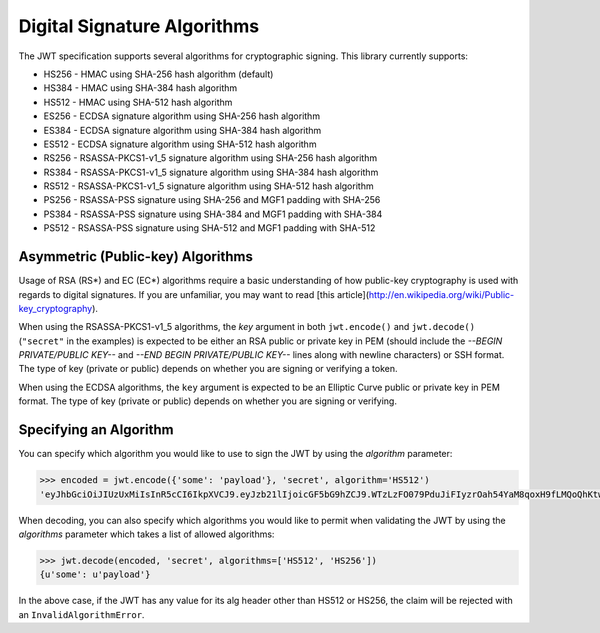 Digital Signature Algorithms
============================

The JWT specification supports several algorithms for cryptographic signing.
This library currently supports:

* HS256 - HMAC using SHA-256 hash algorithm (default)
* HS384 - HMAC using SHA-384 hash algorithm
* HS512 - HMAC using SHA-512 hash algorithm
* ES256 - ECDSA signature algorithm using SHA-256 hash algorithm
* ES384 - ECDSA signature algorithm using SHA-384 hash algorithm
* ES512 - ECDSA signature algorithm using SHA-512 hash algorithm
* RS256 - RSASSA-PKCS1-v1_5 signature algorithm using SHA-256 hash algorithm
* RS384 - RSASSA-PKCS1-v1_5 signature algorithm using SHA-384 hash algorithm
* RS512 - RSASSA-PKCS1-v1_5 signature algorithm using SHA-512 hash algorithm
* PS256 - RSASSA-PSS signature using SHA-256 and MGF1 padding with SHA-256
* PS384 - RSASSA-PSS signature using SHA-384 and MGF1 padding with SHA-384
* PS512 - RSASSA-PSS signature using SHA-512 and MGF1 padding with SHA-512

Asymmetric (Public-key) Algorithms
----------------------------------
Usage of RSA (RS\*) and EC (EC\*) algorithms require a basic understanding
of how public-key cryptography is used with regards to digital signatures.
If you are unfamiliar, you may want to read
[this article](http://en.wikipedia.org/wiki/Public-key_cryptography).

When using the RSASSA-PKCS1-v1_5 algorithms, the `key` argument in both
``jwt.encode()`` and ``jwt.decode()`` (``"secret"`` in the examples) is expected to
be either an RSA public or private key in PEM (should include the `--BEGIN PRIVATE/PUBLIC KEY--` and `--END BEGIN PRIVATE/PUBLIC KEY--` lines along with newline characters) or SSH format. The type of key
(private or public) depends on whether you are signing or verifying a token.

When using the ECDSA algorithms, the ``key`` argument is expected to
be an Elliptic Curve public or private key in PEM format. The type of key
(private or public) depends on whether you are signing or verifying.

Specifying an Algorithm
-----------------------
You can specify which algorithm you would like to use to sign the JWT
by using the `algorithm` parameter:

.. code-block:: python

    >>> encoded = jwt.encode({'some': 'payload'}, 'secret', algorithm='HS512')
    'eyJhbGciOiJIUzUxMiIsInR5cCI6IkpXVCJ9.eyJzb21lIjoicGF5bG9hZCJ9.WTzLzFO079PduJiFIyzrOah54YaM8qoxH9fLMQoQhKtw3_fMGjImIOokijDkXVbyfBqhMo2GCNu4w9v7UXvnpA'

When decoding, you can also specify which algorithms you would like to permit
when validating the JWT by using the `algorithms` parameter which takes a list
of allowed algorithms:

.. code-block:: python

    >>> jwt.decode(encoded, 'secret', algorithms=['HS512', 'HS256'])
    {u'some': u'payload'}

In the above case, if the JWT has any value for its alg header other than
HS512 or HS256, the claim will be rejected with an ``InvalidAlgorithmError``.
